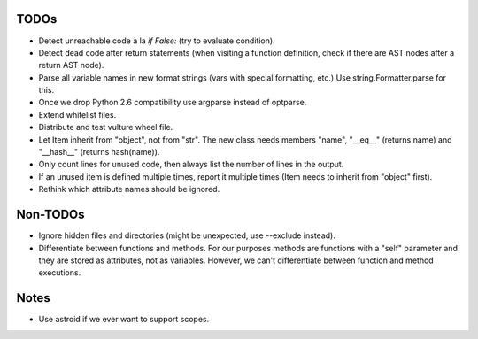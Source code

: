 TODOs
=====

* Detect unreachable code à la `if False:` (try to evaluate condition).
* Detect dead code after return statements (when visiting a function
  definition, check if there are AST nodes after a return AST node).
* Parse all variable names in new format strings (vars with special formatting, etc.)
  Use string.Formatter.parse for this.
* Once we drop Python 2.6 compatibility use argparse instead of optparse.
* Extend whitelist files.
* Distribute and test vulture wheel file.
* Let Item inherit from "object", not from "str". The new class needs
  members "name", "__eq__" (returns name) and "__hash__" (returns hash(name)).
* Only count lines for unused code, then always list the number of lines in the output.
* If an unused item is defined multiple times, report it multiple times
  (Item needs to inherit from "object" first).
* Rethink which attribute names should be ignored.


Non-TODOs
=========

* Ignore hidden files and directories (might be unexpected, use --exclude instead).
* Differentiate between functions and methods. For our purposes methods are
  functions with a "self" parameter and they are stored as attributes, not as
  variables. However, we can't differentiate between function and method executions.


Notes
=====

* Use astroid if we ever want to support scopes.
